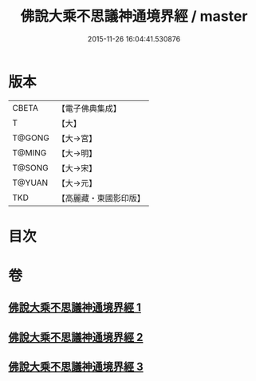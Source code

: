 #+TITLE: 佛說大乘不思議神通境界經 / master
#+DATE: 2015-11-26 16:04:41.530876
* 版本
 |     CBETA|【電子佛典集成】|
 |         T|【大】     |
 |    T@GONG|【大→宮】   |
 |    T@MING|【大→明】   |
 |    T@SONG|【大→宋】   |
 |    T@YUAN|【大→元】   |
 |       TKD|【高麗藏・東國影印版】|

* 目次
* 卷
** [[file:KR6i0575_001.txt][佛說大乘不思議神通境界經 1]]
** [[file:KR6i0575_002.txt][佛說大乘不思議神通境界經 2]]
** [[file:KR6i0575_003.txt][佛說大乘不思議神通境界經 3]]
